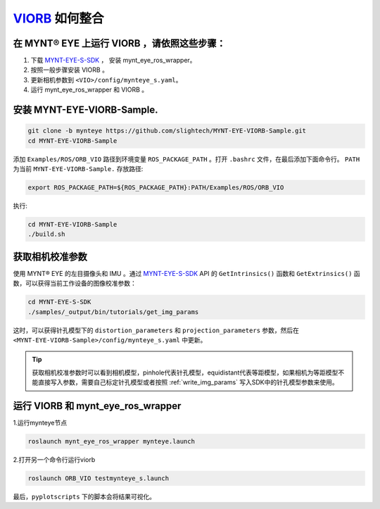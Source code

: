 .. _slam_viorb:

`VIORB <https://github.com/jingpang/LearnVIORB>`_ 如何整合
=============================================================


在 MYNT® EYE 上运行 VIORB ，请依照这些步骤：
------------------------------------------------

1. 下载 `MYNT-EYE-S-SDK <https://github.com/slightech/MYNT-EYE-S-SDK.git>`_ ， 安装 mynt_eye_ros_wrapper。
2. 按照一般步骤安装 VIORB 。
3. 更新相机参数到 ``<VIO>/config/mynteye_s.yaml``。
4. 运行 mynt_eye_ros_wrapper 和 VIORB 。

安装 MYNT-EYE-VIORB-Sample.
---------------------------

.. code-block:: bash

  git clone -b mynteye https://github.com/slightech/MYNT-EYE-VIORB-Sample.git
  cd MYNT-EYE-VIORB-Sample

添加 ``Examples/ROS/ORB_VIO`` 路径到环境变量 ``ROS_PACKAGE_PATH`` 。打开 ``.bashrc`` 文件，在最后添加下面命令行。 ``PATH`` 为当前 ``MYNT-EYE-VIORB-Sample.`` 存放路径:

.. code-block:: bash

  export ROS_PACKAGE_PATH=${ROS_PACKAGE_PATH}:PATH/Examples/ROS/ORB_VIO

执行:

.. code-block:: bash

  cd MYNT-EYE-VIORB-Sample
  ./build.sh

获取相机校准参数
-----------------

使用 MYNT® EYE 的左目摄像头和 IMU 。通过 `MYNT-EYE-S-SDK <https://github.com/slightech/MYNT-EYE-S-SDK.git>`_ API 的 ``GetIntrinsics()`` 函数和 ``GetExtrinsics()`` 函数，可以获得当前工作设备的图像校准参数：

.. code-block:: bash

  cd MYNT-EYE-S-SDK
  ./samples/_output/bin/tutorials/get_img_params

这时，可以获得针孔模型下的 ``distortion_parameters`` 和 ``projection_parameters`` 参数，然后在 ``<MYNT-EYE-VIORB-Sample>/config/mynteye_s.yaml`` 中更新。

.. tip::

  获取相机校准参数时可以看到相机模型，pinhole代表针孔模型，equidistant代表等距模型，如果相机为等距模型不能直接写入参数，需要自己标定针孔模型或者按照 :ref:`write_img_params` 写入SDK中的针孔模型参数来使用。

运行 VIORB 和 mynt_eye_ros_wrapper
--------------------------------------

1.运行mynteye节点

.. code-block:: bash

  roslaunch mynt_eye_ros_wrapper mynteye.launch

2.打开另一个命令行运行viorb

.. code-block:: bash

  roslaunch ORB_VIO testmynteye_s.launch

最后，``pyplotscripts`` 下的脚本会将结果可视化。

